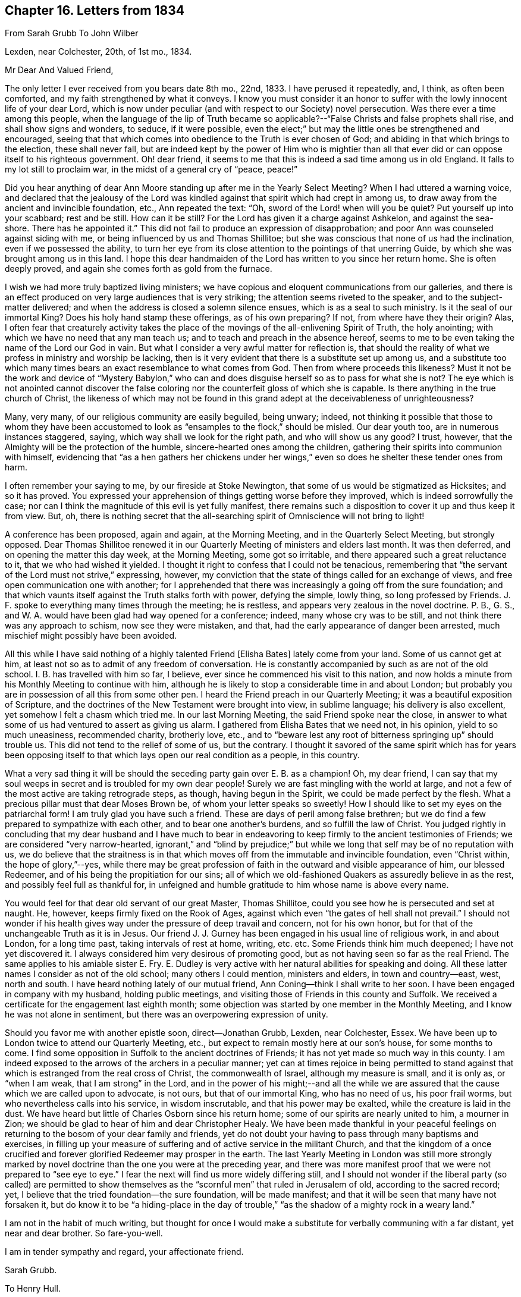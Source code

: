 == Chapter 16. Letters from 1834

[.letter-heading]
From Sarah Grubb To John Wilber

[.signed-section-context-open]
Lexden, near Colchester, 20th, of 1st mo., 1834.

[.salutation]
Mr Dear And Valued Friend,

The only letter I ever received from you bears date 8th mo., 22nd, 1833.
I have perused it repeatedly, and, I think, as often been comforted,
and my faith strengthened by what it conveys.
I know you must consider it an honor to suffer with
the lowly innocent life of your dear Lord,
which is now under peculiar (and with respect to our Society) novel persecution.
Was there ever a time among this people,
when the language of the lip of Truth became so applicable?--"`False
Christs and false prophets shall rise,
and shall show signs and wonders, to seduce, if it were possible,
even the elect;`" but may the little ones be strengthened and encouraged,
seeing that that which comes into obedience to the Truth is ever chosen of God;
and abiding in that which brings to the election, these shall never fall,
but are indeed kept by the power of Him who is mightier than all
that ever did or can oppose itself to his righteous government.
Oh! dear friend, it seems to me that this is indeed a sad time among us in old England.
It falls to my lot still to proclaim war, in the midst of a general cry of "`peace,
peace!`"

Did you hear anything of dear Ann Moore standing up after me in the Yearly Select Meeting?
When I had uttered a warning voice,
and declared that the jealousy of the Lord was kindled
against that spirit which had crept in among us,
to draw away from the ancient and invincible foundation, etc., Ann repeated the text:
"`Oh, sword of the Lord! when will you be quiet?
Put yourself up into your scabbard; rest and be still.
How can it be still?
For the Lord has given it a charge against Ashkelon, and against the sea-shore.
There has he appointed it.`"
This did not fail to produce an expression of disapprobation;
and poor Ann was counseled against siding with me,
or being influenced by us and Thomas Shillitoe;
but she was conscious that none of us had the inclination,
even if we possessed the ability,
to turn her eye from its close attention to the pointings of that unerring Guide,
by which she was brought among us in this land.
I hope this dear handmaiden of the Lord has written to you since her return home.
She is often deeply proved, and again she comes forth as gold from the furnace.

I wish we had more truly baptized living ministers;
we have copious and eloquent communications from our galleries,
and there is an effect produced on very large audiences that is very striking;
the attention seems riveted to the speaker, and to the subject-matter delivered;
and when the address is closed a solemn silence ensues,
which is as a seal to such ministry.
Is it the seal of our immortal King?
Does his holy hand stamp these offerings, as of his own preparing?
If not, from where have they their origin?
Alas, I often fear that creaturely activity takes the place
of the movings of the all-enlivening Spirit of Truth,
the holy anointing; with which we have no need that any man teach us;
and to teach and preach in the absence hereof,
seems to me to be even taking the name of the Lord our God in vain.
But what I consider a very awful matter for reflection is,
that should the reality of what we profess in ministry and worship be lacking,
then is it very evident that there is a substitute set up among us,
and a substitute too which many times bears an exact resemblance to what comes from God.
Then from where proceeds this likeness?
Must it not be the work and device of "`Mystery Babylon,`" who
can and does disguise herself so as to pass for what she is not?
The eye which is not anointed cannot discover the false
coloring nor the counterfeit gloss of which she is capable.
Is there anything in the true church of Christ,
the likeness of which may not be found in this grand
adept at the deceivableness of unrighteousness?

Many, very many, of our religious community are easily beguiled, being unwary; indeed,
not thinking it possible that those to whom they have been accustomed
to look as "`ensamples to the flock,`" should be misled.
Our dear youth too, are in numerous instances staggered, saying,
which way shall we look for the right path, and who will show us any good?
I trust, however, that the Almighty will be the protection of the humble,
sincere-hearted ones among the children,
gathering their spirits into communion with himself,
evidencing that "`as a hen gathers her chickens under her wings,`"
even so does he shelter these tender ones from harm.

I often remember your saying to me, by our fireside at Stoke Newington,
that some of us would be stigmatized as Hicksites; and so it has proved.
You expressed your apprehension of things getting worse before they improved,
which is indeed sorrowfully the case;
nor can I think the magnitude of this evil is yet fully manifest,
there remains such a disposition to cover it up and thus keep it from view.
But, oh,
there is nothing secret that the all-searching spirit
of Omniscience will not bring to light!

A conference has been proposed, again and again, at the Morning Meeting,
and in the Quarterly Select Meeting, but strongly opposed.
Dear Thomas Shillitoe renewed it in our Quarterly
Meeting of ministers and elders last month.
It was then deferred, and on opening the matter this day week, at the Morning Meeting,
some got so irritable, and there appeared such a great reluctance to it,
that we who had wished it yielded.
I thought it right to confess that I could not be tenacious,
remembering that "`the servant of the Lord must not strive,`" expressing, however,
my conviction that the state of things called for an exchange of views,
and free open communication one with another;
for I apprehended that there was increasingly a going off from the sure foundation;
and that which vaunts itself against the Truth stalks forth with power,
defying the simple, lowly thing, so long professed by Friends.
J+++.+++ F. spoke to everything many times through the meeting; he is restless,
and appears very zealous in the novel doctrine.
P+++.+++ B., G. S., and W. A. would have been glad had way opened for a conference; indeed,
many whose cry was to be still, and not think there was any approach to schism,
now see they were mistaken, and that, had the early appearance of danger been arrested,
much mischief might possibly have been avoided.

All this while I have said nothing of a highly talented Friend +++[+++Elisha Bates]
lately come from your land.
Some of us cannot get at him, at least not so as to admit of any freedom of conversation.
He is constantly accompanied by such as are not of the old school.
I+++.+++ B. has travelled with him so far, I believe,
ever since he commenced his visit to this nation,
and now holds a minute from his Monthly Meeting to continue with him,
although he is likely to stop a considerable time in and about London;
but probably you are in possession of all this from some other pen.
I heard the Friend preach in our Quarterly Meeting;
it was a beautiful exposition of Scripture,
and the doctrines of the New Testament were brought into view, in sublime language;
his delivery is also excellent, yet somehow I felt a chasm which tried me.
In our last Morning Meeting, the said Friend spoke near the close,
in answer to what some of us had ventured to assert as giving us alarm.
I gathered from Elisha Bates that we need not, in his opinion,
yield to so much uneasiness, recommended charity, brotherly love, etc.,
and to "`beware lest any root of bitterness springing up`" should trouble us.
This did not tend to the relief of some of us, but the contrary.
I thought it savored of the same spirit which has for years been opposing
itself to that which lays open our real condition as a people,
in this country.

What a very sad thing it will be should the seceding party gain over E. B. as a champion!
Oh, my dear friend,
I can say that my soul weeps in secret and is troubled for my own dear people!
Surely we are fast mingling with the world at large,
and not a few of the most active are taking retrograde steps, as though,
having begun in the Spirit, we could be made perfect by the flesh.
What a precious pillar must that dear Moses Brown be,
of whom your letter speaks so sweetly!
How I should like to set my eyes on the patriarchal form!
I am truly glad you have such a friend.
These are days of peril among false brethren;
but we do find a few prepared to sympathize with each other,
and to bear one another`'s burdens, and so fulfill the law of Christ.
You judged rightly in concluding that my dear husband and I have much
to bear in endeavoring to keep firmly to the ancient testimonies of Friends;
we are considered "`very narrow-hearted,
ignorant,`" and "`blind by prejudice;`" but while
we long that self may be of no reputation with us,
we do believe that the straitness is in that which
moves off from the immutable and invincible foundation,
even "`Christ within, the hope of glory,`"--yes,
while there may be great profession of faith in the
outward and visible appearance of him,
our blessed Redeemer, and of his being the propitiation for our sins;
all of which we old-fashioned Quakers as assuredly believe in as the rest,
and possibly feel full as thankful for,
in unfeigned and humble gratitude to him whose name is above every name.

You would feel for that dear old servant of our great Master, Thomas Shillitoe,
could you see how he is persecuted and set at naught.
He, however, keeps firmly fixed on the Rook of Ages,
against which even "`the gates of hell shall not prevail.`"
I should not wonder if his health gives way under the pressure of deep travail and concern,
not for his own honor, but for that of the unchangeable Truth as it is in Jesus.
Our friend J. J. Gurney has been engaged in his usual line of religious work,
in and about London, for a long time past, taking intervals of rest at home, writing,
etc. etc. Some Friends think him much deepened; I have not yet discovered it.
I always considered him very desirous of promoting good,
but as not having seen so far as the real Friend.
The same applies to his amiable sister E. Fry.
E+++.+++ Dudley is very active with her natural abilities for speaking and doing.
All these latter names I consider as not of the old school; many others I could mention,
ministers and elders, in town and country--east, west, north and south.
I have heard nothing lately of our mutual friend,
Ann Coning--think I shall write to her soon.
I have been engaged in company with my husband, holding public meetings,
and visiting those of Friends in this county and Suffolk.
We received a certificate for the engagement last eighth month;
some objection was started by one member in the Monthly Meeting,
and I know he was not alone in sentiment,
but there was an overpowering expression of unity.

Should you favor me with another epistle soon, direct--Jonathan Grubb, Lexden,
near Colchester, Essex.
We have been up to London twice to attend our Quarterly Meeting, etc.,
but expect to remain mostly here at our son`'s house, for some months to come.
I find some opposition in Suffolk to the ancient doctrines of Friends;
it has not yet made so much way in this county.
I am indeed exposed to the arrows of the archers in a peculiar manner;
yet can at times rejoice in being permitted to stand against
that which is estranged from the real cross of Christ,
the commonwealth of Israel, although my measure is small, and it is only as,
or "`when I am weak, that I am strong`" in the Lord,
and in the power of his might;--and all the while we are
assured that the cause which we are called upon to advocate,
is not ours, but that of our immortal King, who has no need of us, his poor frail worms,
but who nevertheless calls into his service, in wisdom inscrutable,
and that his power may be exalted, while the creature is laid in the dust.
We have heard but little of Charles Osborn since his return home;
some of our spirits are nearly united to him, a mourner in Zion;
we should be glad to hear of him and dear Christopher Healy.
We have been made thankful in your peaceful feelings on
returning to the bosom of your dear family and friends,
yet do not doubt your having to pass through many baptisms and exercises,
in filling up your measure of suffering and of active service in the militant Church,
and that the kingdom of a once crucified and forever
glorified Redeemer may prosper in the earth.
The last Yearly Meeting in London was still more strongly marked
by novel doctrine than the one you were at the preceding year,
and there was more manifest proof that we were not prepared to "`see eye to eye.`"
I fear the next will find us more widely differing still,
and I should not wonder if the liberal party (so called) are permitted to show
themselves as the "`scornful men`" that ruled in Jerusalem of old,
according to the sacred record; yet,
I believe that the tried foundation--the sure foundation, will be made manifest;
and that it will be seen that many have not forsaken it,
but do know it to be "`a hiding-place in the day of trouble,`"
"`as the shadow of a mighty rock in a weary land.`"

I am not in the habit of much writing,
but thought for once I would make a substitute for verbally communing with a far distant,
yet near and dear brother.
So fare-you-well.

I am in tender sympathy and regard, your affectionate friend.

[.signed-section-signature]
Sarah Grubb.

[.letter-heading]
To Henry Hull.

[.signed-section-context-open]
Lexden, near Colchester, Second Month 2nd, 1834.

[.salutation]
My Dear Friend Henry Hull,

My husband`'s sight having failed a good deal of late,
he wishes me to take the pen and assure you,
that it is very pleasant to receive from your hand some
testimonial of continued remembrance and brotherly love,
after a lapse of time nearly amounting to three and twenty years,
when we had the privilege of your company, and could exchange sentiment,
or compare views in the freedom of children of one family.
Not less grateful to our best feelings is the sense which covers our minds,
while enjoying your communication,
that the unchangeable power of the Most High has kept you
in a state prepared to sympathize with His Church militant,
and to travail for the preservation of our poor Society;
that it might not slide from the sure foundation unto which it was originally gathered,
and on which it stood safe and strong,
through the fire of persecution in the days of our forefathers.

We do not marvel that you should bestir yourself to inquire concerning
the rumour of something like schism among us in this land.
The testimonies given the people called Quakers to bear,
have long been too lightly esteemed by many under our name; yes,
by some filling very conspicuous stations in this community.
And now there seems to be no inconsiderable leaning to that,
out of which the sons of the morning of our day as a people,
were brought by the strong hand and mighty arm of Jehovah.
Alas! alas! we are fast going back to Episcopalianism; little being lacking, with many,
to range on this side, except partaking of the outward ordinances of that Church.

Faith in the atoning sacrifice is abundantly enforced,
while there is little said inviting us to yield up the will,
with the affections and lusts, to be crucified.
But without this knowledge of the power and Spirit of Christ,
what will a literal faith do for us?
or how can we learn duly to appreciate the adorable love
and mercy which brought the Son of God among men,
in a body of flesh, to live a life of sorrow,
and die in ignominy and in agony for sinful man--the just for the unjust?
They tell us that we are come now to the dispensation of reconciliation,
and to that which speaks better things than the blood of Abel, etc., etc.
Yes; but how can we, as individuals, experience this;
or how receive the ministration of justification,
save as we know the day of the Lord to be come to our souls, which burns as an oven,
even inwardly and powerfully; wherein all the proud, and all that does wickedly,
is as stubble, and the root and branch of the corrupt tree is destroyed?
Truly some of us have not so learned Christ,
as to conclude that He does the great work of salvation for us without us,
or that we have nothing to do with cooperation.
But fleshly indulgence is what we naturally wish for,
and here is a newly devised bait of the serpent to ensnare us in this country;
for he knew that the same make and shape in the way of temptation,
which laid waste in America, would not allure here just now,
and he has succeeded in a sorrowful degree;
so that there are those in the ministry who appeared
to be established in the true faith of the Gospel,
who, for lack of dwelling deep with the humbling power, preach up a literal Gospel,
as well as a literal faith, to be comprehended by the human understanding alone;
at least this is what I gather from their sermons;
but sometimes it is the case that the most orthodox among
us can by no means object to the doctrine held forth,
and yet the life seems lacking, even "`the demonstration of the Spirit and of power.`"

You will believe that it is a very trying time, and has occasioned the lowly,
the faithful ones among us, to go mourning on their way.
This has been the case for a long while past, yet there are those who,
trusting in the Lord, and not leaning to their own understanding, are indeed "`stedfast,
immovable.`"
I have a firm hope that a remnant will be found adhering, through all difficulty,
to the invincible Rock, against which, the very highest authority declares,
"`the gates of hell shall not prevail.`"
But oh! how is the innocent life now trampled upon!
How is the mystical body of Christ despised within our pale!
Surely if the members are set at nought, so is the Head;
and I am persuaded that the true Christ is crucified afresh, and put to open shame,
under the very pretence of extolling Him.
We have indeed the "`lo here,`" and the "`lo there,`" come with power,
but concerning which, we had need attend to the warning and prohibition,
"`Go not forth to meet them.`"

Whether these things will bring to any outward line of separation or not,
is yet to be proved.
Great lack of unity is apparent.
We who do not profess to see further than our first Friends did,
and who consider that the boast of greater light
on gospel truth than they were to speak of,
is not safe, I say, we are styled "`ignorant,`" "`prejudiced, and "`uncharitable.`"
But is not the straitness in that which thinks it knows
anything without the Spirit that searches all things,
even the deep things of God?
And is not that out of the true charity, which denies "`Christ within,
the hope of glory?`"
It has been my painful lot, from year to year, for many years past,
to utter a warning voice in our annual assemblies, and at other times,
against the very things that are come upon us;
but I was told again and again that I must be mistaken,
and recommended to endeavor to look on the bright side of things, etc.; and even now,
in effect, the cry is, "`Prophesy peace; prophesy smooth things;`" or else keep silence.

My dear husband and I, with our family of three children,
removed to this country in 1818; residing at Bury, in Suffolk, five years; at Chelmsford,
in Essex, six years; and since at Stoke Newington, about four miles from London,
where we have lived four years, and which is still our home.

The motive for leaving Clonmel, in Ireland,
was no other than to be found following our dear Master;
nor have we taken any fresh steps of the same kind in this land,
without the same thing in view.
It has not been very pleasant to our nature to be thus thrown about,
nor to relinquish my husband`'s prospects in business,
yet we must acknowledge to a portion of that peace in making the sacrifice,
which is of more value than outward ease, or than all the treasures of this world.
Many, very many, have nevertheless been our trials of various kinds.
We are now in the last stage of life, still moving about a little in religious service;
holding at present a certificate for appointing public meetings in this county and Suffolk.
We have never been long at a time without active engagements from a sense of duty,
since we last saw you.

We are much pleased to find you have temporal as well as
spiritual blessings bestowed upon you and yours.
May He who has been with you to this day continue near!
May He who has redeemed and delivered your soul out of all adversity,
still prove your sufficiency; guiding you in the remaining steps down the hill of life,
even by His counsel,
and afterwards crown all your labors and sufferings with ineffable and eternal glory.
So farewell, says

[.signed-section-closing]
Your affectionate friend,

[.signed-section-signature]
Sarah Grubb.

[.letter-heading]
To one of her Children.

[.signed-section-context-open]
Fourth Month 29th, 1834.

I sympathized with the state of your dear mind when we parted.
Oh! my dear +++_______+++, what is like the tendering influence of truth on our hearts?
I had rather that my dear children were favored with this than with thousands, yes,
hundreds of thousands of gold and silver.
Be encouraged to conclude that all things relating
to you are ordered in the wisdom that cannot err;
so will you marvelously be delivered from perplexity and woe,
and the Lord will be magnified through you, as well as in you,
more than has even yet been the case.

[.letter-heading]
To Mary Capper.

[.signed-section-context-open]
London, Fifth Month 27th, 1834.

[.salutation]
Dear And Precious Friend,

Your lively communication, received a few days since, has done me good.
How sweet is the sympathy of a mind regulated by the pure
principle of Divine grace placed in our hearts!
Few letters that come to my hand are fraught with so much encouragement as yours;
so genuine is the desire breathed by your expressions for our preservation every way,
and that the good cause may prosper in, by, and through us; and so evident is it,
that He who was your morning light is now your evening song;
as well as that He remains to be like dew which keeps you fresh and fruitful still.
Yes, your address to my dear husband and me seems to invite
us forward in the race set before us,
while we often feel far from either swift or strong.
Sometimes I cannot run, only wade through difficulty and much impediment;
yet so far my poor mind can acknowledge that they
who wait upon the Lord renew their strength;
that herein ability is received to mount upward too at seasons,
even with wings as eagles; to run, and not be weary; to walk, and not utterly faint.
The present is a time peculiarly calculated to depress some of our souls; for yet,
within the borders of our religious Society,
we find there is too generally a sliding from that situation in
which Infinite Wisdom and Power placed our early predecessors;
when their light shone as from the hill of the Lord, and men, seeing their good works,
were induced to glorify our Heavenly Father.
Oh! we are indeed sadly mingled as with the crowd,
and it looks as if this might be more the case.

We have heard a great deal of preaching already during this Yearly Meeting,
but really we can select but little that has been like the old sort;
even as an Apostle spoke of the true gospel ministry, when he said,
"`Not with enticing words of man`'s wisdom,
but in demonstration of the Spirit and of power.`"

I could say much more in a plaintive strain,
but forbear--let me watch well over my own heart.
Besides there is room, amidst all our occasions of sadness,
to be humbly thankful that the sure foundation is kept to by a living remnant,
and also that a little, yet firm faith is vouchsafed,
that the ancient testimonies of the immutable truth
will continue to be upheld by at least a few,
and the standard raised in its own dignity and simplicity;
for let the great and the learned among us say what they will,
of further light being manifested to them on gospel truths,
than was known in former days, surely,
as there is nothing beyond the meridian brightness of the Gospel,
and that it was long since proved the sons of the morning of our day as a people,
were brought to this, that which has stood the test of ages will stand through all,
being truth and righteousness unfailingly;
and it requires not the torch of human reason to search it out.

I remain, I trust in that which knows no change,

[.signed-section-closing]
Your affectionate friend,

[.signed-section-signature]
Sarah Grubb.

[.letter-heading]
To one of her Children.

[.signed-section-context-open]
Stock Newington, Fifth Month 29th, 1834

[.salutation]
My Dear +++_______+++,

I have to acknowledge yours written on First day, which was indeed truly grateful.
I know you all think of us, and I trust desire our help in the spirit of true prayer.
As for me, until this day, my mouth has been sealed in silence in our Women`'s Meeting;
but at length "`the word was like a fire in my bones,
and I could not stay;`" and this I was engaged to tell them.
I had a brave time of unburdening, which I am sure you will be glad to hear.
Notwithstanding I feel that I have not lost more than a
part of my load with respect to this Yearly Meeting,
and whether any further way may open or not, must be left.
On First day our meetings here were very large.
In the morning I had to lift up my voice like a trumpet for perhaps nearly an hour,
which brought considerable relief to my exercised and oppressed spirit.
I certainly do not see that things are any better with us this year than last,
although there appears to be a disposition to accommodate
the mode of expression to the wish of those of the old school;
but however cloaked up, the same thing exists which prevents our being united in spirit,
and feeling that we are each other`'s joy in the Lord.

_Sixth Day._--Now I have to acquaint my precious children
with further relief being mercifully granted me,
by a visit to the Men`'s Meeting,
in which I had to allude to former messages being delivered there in the Great Name,
warning against that which has already in part come upon us,
and inviting from the subtlety of the serpent, etc., etc.
Oh! what a mercy to be enabled to do the Lord`'s work without deceit,
or keeping back part of His counsel, however little may be required,
or however mean the one employed!
Oh! my loved children,
already I feel as if an almost intolerable weight was laid down among my own dear people,
to whom I have often been sent, and they will not hear;
for they will not hear Him who sends by whom He will send--sometimes the
things that are not (like myself) to bring to nought things that are;
but I find the unity of a precious few among us,
who are glad that I am enabled to speak boldly.
And I do believe there will yet be those preserved who will evidence that they
are kept by the power of the Lord on that foundation that cannot be shaken;
and that the same testimonies given to our early predecessors to bear,
will be upheld and flocked unto,
even though many among us may be of those that were first, but shall be last.
I had to speak of the holy propriety of keeping to plainness of language, dress, etc.,
as well as of doctrine; which those who do the will of the Father become acquainted with,
beyond all reading, hearsay, or study.
I must conclude, as we are going to the last sitting of the Yearly Meeting.
The Select Meeting tomorrow I tremble to think of.

[.signed-section-closing]
I am, most tenderly, your affectionate mother,

[.signed-section-signature]
Sarah Grubb.

[.letter-heading]
To +++_______+++.

[.signed-section-context-open]
Stoke Newington, Sixth Month 3rd, 1834.

Many now see their mistake in supposing that we only
imagined causes of uneasiness in our Society,
for things are manifesting themselves more and more;
and yet there is every effort made to put a covering over the false spirit,
so as to render it like what it professes to be.
The mask, however, will and must fall off; and I think is removing already,
in some instances.
Oh!
I have suffered much since I saw you last;
and during this annual assembly my bonds were great and heavy.
I thought it unlikely that they would be loosened at all, until First day week last,
when I had to stand forth in our First day Morning Meeting,
and then again in the Women`'s Meeting, the day before it closed.
Next day I was under the necessity of avowing a concern to visit the Men`'s Meeting,
and also I have found my way to obtain some relief in the Select Meeting;
so that my spirit has been much eased in an endeavor to speak the word faithfully.

It was upon my spirit to propose, once more, that Friends should hold a conference,
which I ventured to do in the Divine fear: it was, however, rejected.
My husband revived the words of scripture--"`Sanctify a fast;
call a solemn assembly,`" etc.

All the error of those who oppose the true ministry of the Gospel can be met,
with the humble boldness which the Gospel furnishes;
but I confess to discover a jealousy in some quarters,
with respect to one`'s being rightly influenced and guided, is hard to bear;
after having, through much suffering,
endeavored simply and singly to follow the Shepherd`'s voice; however,
in waiting still upon the Lord, "`as a servant`'s eye is to his master,
and that of the handmaiden to her mistress,`" I was favored with this intimation,
to remember that one is our Master, even Christ, and that all we are as brethren;
therefore it was for me to mind my Master, while I may hear the brethren;
and I was to be deaf and blind, save to the light that is self-evident,
and to the voice from heaven.

[.letter-heading]
To one of her Children.

[.signed-section-context-open]
Sixth Month 18th, 1834.

Yours by yesterday`'s post is very interesting to us;
and the way in which you speak of meetings, etc.,
differs not at all from my own views of things.
It is for us to dwell deep in our spirits with that which is of the truth,
and it will preserve us every way,
and give us to try the spirits whether they are of God.

Let us humbly trust that all things will be for our ultimate good,
as our hearts are really given up to the Lord.

[.letter-heading]
To one of her Children.

[.signed-section-context-open]
Lexden, Sixth Month 27th, 1834.

You will not be in any doubt of my bearing each of you upon my heart continually,
nor of the earnest desire I feel that you may know a blessing to be stamped upon
your present visit to the land which gave you and your dear sister birth.

It is an unspeakable favor from the great Head of the Church, that true,
living Gospel ministers are yet raised up in that land,
and sent forth in the High and Holy Name.

I may now tell you that we came down here under feelings of quiet, having, I hope,
endeavored to be faithful to manifested duty, both in the Select Quarterly Meeting,
and at other times.
I stand no higher in the estimation of those who have long opposed me,
for these late effusions of my heart, which have gone forth, I humbly trust,
with innocent boldness.
Dear Thomas Shillitoe looks poorly and low.
I almost fear his days may be shortened by the present state of things,
he suffers so much.

[.letter-heading]
To the Same.

[.signed-section-context-open]
Lexden, Seventh Month 6th, 1834.

I have tried how far I could visit you in mind, from time to time, in Clonmel;
and often say in my heart, that were we poor mortals gifted with second sight,
we might sometimes be glad; but with a mind of my complexion it would, I fear,
greatly increase the propensity to solicitude, already too much alive.
You and I must try and not feel things too keenly.
I have fancied you much gratified by the society in which you have been,
and with the views you have seen--those of simple nature; some of them bold and grand.

I apprehend there are inward and nearly indescribable sensations and emotions,
occasioning no inconsiderable conflict;
and for which there remains to be no repository like the bosom of Him who was,
in all points, tempted as we are, yet without sin.
Oh! may my beloved children find rest and consolation in Him,
even by leaving all to follow Him.
One said,
"`let me first do this,`" and another "`that;`" but we may instructively
take into account that the present time only is ours;
and the reply to these excuses evinced that prompt obedience to the call was requisite,
and this remains to be the case.

I write between meetings.
We have been favored with a living, powerful meeting this morning.
I went there devoid of every sense of good.

Since the Quarterly Meeting at +++_______+++,
I spoke to a friend or two of the Morning Meeting;
suggesting the propriety of their interference;
but it seems things are still to be let alone! "`Where are our judges and counsellors?

[.letter-heading]
To +++_______+++.

[.signed-section-context-open]
Lexden, Seventh Month 27th, 1834.

[.salutation]
Oh! my dear +++_______+++,

I feel good for little;
but such a one is nevertheless often raised up in the mighty
power of the great and awful "`I AM,`" to declare His truth:
latterly this has been the case with much humble boldness.
I feel clear and eased in my spirit a good deal, with respect to London, etc.
Many are sadly beguiled,
which it pleased the Great Master to enable so mere a worm to point out clearly,
and with almost invincible authority, before we came down here.

I had, at Yearly Meeting,
several hints to keep "`in the quiet,`" after the Captain of the Hosts
of Israel had put weapons into my hands (all weak without Him),
and strengthened for the battle.

May Heavenly Goodness keep Ireland from the grievous snare
that has caught and entangled so many in this country!

[.letter-heading]
To +++_______+++.

[.signed-section-context-open]
Lexden, Eighth Month 15th, 1834.

My love flows freely to you, our dear friends,
and I thought to have come and communed a little with you, but have been prevented.
I quite anticipated taking the corner seat by dear +++_______+++,
and that we might together feel ability to rise above all transitory things,
for a short time; and I hoped, be baptized in His presence,
who remains to be as "`a place of broad rivers and streams.`"

I may tell you, my true, sympathizing friend,
that I never experienced more of the living power of truth,
in the exercise of the gift bestowed, than since coming down here this time;
from meeting to meeting it has been so, with scarcely an exception.
I have indeed been a wonder to myself; for no one could sit down more empty,
or a greater blank: and oh! the word would come,
like the bubbling up of a well of living water, or like the flowing tide; and then again,
when it receded, I was dry as the sand on the sea shore.

I have been very abundantly convinced that the authority and heart-melting influence
of the Divine Spirit is indeed distinct and separate from all that is of the mere man;
and no more at the command of even the best informed and most sagacious human being,
than the descending of rain, or the flowing wave.

I think we are not without fellow-feeling with those who remain on the invincible foundation,
who must in this day find the building tried indeed; and must, if faithful,
suffer with that which is oppressed, while the spirit of Goliath vaunts itself.
I cannot but secretly mourn at what seems to me to be holding back among you, instead of,
as it were, "`coming up to the help of the Lord against the mighty.`"

[.letter-heading]
To +++_______+++.

[.signed-section-context-open]
Eighth Month 25th, 1834.

How vain are all human efforts that are now making to give people faith;
a literal faith it is, which we find so much recommended as essential to salvation.
Surely true faith is a gift from the Highest, and must be waited for with diligence,
and creaturely abasement.

[.letter-heading]
To Elisha Bates.^
footnote:[For many years,
Elisha Bates was a useful minister and author in the Society of Friends.
Sadly, in the 1830`'s, he was captivated by the novel views of the Beacon party,
and led away from the faith he had promoted for many years.
Finding that his principles and practices were becoming increasingly unsound,
Friends on both sides of the Atlantic were obliged to disown him.
His latter years were spent speaking and writing
against the writings of George Fox and early Friends.]

[.signed-section-context-open]
Near London, Ninth Month 12th, 1834.

[.salutation]
Dear Friend,

As I mentioned to you after meeting last evening, I feel much regret,
that during your visit to this nation, some of us have been shut out from your society.
As an individual I can truly say that my heart has been, and still is,
sensible of tender love toward you, and interest in your passing along, as a brother,
and as a minister.
Your often interrupted health has given me affectionately to sympathize with you,
knowing from experience how trying this is;
and perhaps increased by the remembrance of the wide separation from home.
I am, however, aware that those of the social circle in which you have moved,
are not only disposed to alleviate the suffering permitted,
but abundantly calculated to do so.

Now allow me to pen a little of my sense of deep interest
respecting your engagements in word and doctrine;
having never before addressed you on paper,
and fearing there will be no opportunity for verbal communication.
Perhaps both you and I think that we speak under
the same influence that enabled our first Friends,
called to the ministry, to preach Christ: we do, however,
differ with respect to our views,
if I gather what yours are from your communications in the gallery; for it seems to me,
that while you recommend and enforce faith in the outward coming of the Redeemer,
and in all that He did and suffered for mankind,
in that prepared body in which He offered Himself
up a propitiation for the sins of the whole world,
you do not call us unto His inward coming,
by which all may partake of salvation through Him,
even those who are without the privilege of the Holy Scriptures;
and unless we who have them, and profess belief therein,
come to this revelation of the Savior in our hearts, we are yet in our sins.
I have never once heard you preach universal grace, and I confess, as an individual,
I cannot recognise your ministry in the anointing;
for it does not seem to me that the power of God
and the wisdom of God is evidenced therein,
while exposition of scripture, in the "`wisdom of words,`" is largely set forth.
Oh! my dear brother, I am sorely grieved for you.
Was it always thus with you?
I know not how to rest in my spirit, without acquainting you with the pain that I feel,
lest your best judgment should be warped.
Great is the influence of one circumstanced as you are:
would it not be sorrowful to become the instrument of bringing any to
rest in that which is short of the gospel dispensation?

I am, in a sense of travail of soul for your truest interests,
and with sincere affection, your real friend,

[.signed-section-signature]
Sarah Grubb.

[.letter-heading]
To one of her Children.

[.signed-section-context-open]
Stoke Newington, Ninth Month, 1834.

We have been at the Morning Meeting:
I had ability to deliver what was on my mind both yesterday and today.
I have not been once at meeting since coming, without being permitted to unburden.

Your account of the increase of disease at Colchester is affecting.
I expected something would come there, and a year ago was led to say so in public.
How glad I am you could keep in view the notice and care
of Him whose tender mercies are over all His works;
without whom even a sparrow falls not to the ground!
It is, as you remark, very awful indeed;
and we can only find rest in committing ourselves into the Divine Hand.
It is thus, that come what will come,
we need not be afraid for ourselves with any amazement: no,
not "`for the pestilence that walks in darkness;
nor for the destruction that wastes at noon-day.`"

Many rather gay Friends seem glad to shake hands with me,
although despised by some who make a very high profession as Friends.
I think of being at the General Meeting at Hereford,
and have obtained credentials from the Monthly Meeting yesterday,

[.letter-heading]
To +++_______+++.

[.signed-section-context-open]
Lexden, Ninth Month 13th, 1834.

I am glad to find the disposition allotted you of late has been so peaceful.
It made me think of poor John Bunyan`'s "`delectable mountains,`" which,
though the pilgrim might not stay there always,
were no doubt the means of strengthening his faith for after difficulties,
as well as present relief.

Many are my probations, but I wish to find,
that to be in that work allotted me is my element, as it were; in my measure, to say,
as George Fox did in his greater measure,
"`I am in my holy element in the Lord`'s holy work.`"
Oh!
I do delight in being despised and rejected by those among us,
to whom the stone laid in Zion is a "`stone of stumbling, and a rock of offence.`"
I have much to share of that which sets at nought the simplicity of Christ,
and yet in word enforces faith in His blood;
but it feels to me there is a trampling under foot His lowly, innocent life.

[.letter-heading]
To +++_______+++.

[.signed-section-context-open]
Sudbury, Ninth Month 14th, 1834.

If the love of father or mother, etc., more than Christ, renders us unworthy of Him,
surely the preference being given to our own reputation, and ease of the natural mind,
must indeed render us utterly unworthy of the love and favor of Him who, for our sakes,
became a man of no reputation; being as He was, "`despised and rejected of men;
a man of sorrows, and acquainted with grief.`"

[.letter-heading]
To her Husband.

[.signed-section-context-open]
High Wycombe, Tenth Month 2nd, 1834.

I thought your letter breathed a sweetness which nothing short of the heavenly
dew could produce--that this will never wholly be withdrawn from you,
I fully believe.
No, no.
The same blessed influence that has been with you all your life long,
will still preserve the immortal part in a state in which the Lord smells a sweet savor;
even as the same integrity of heart is still maintained,
which has hitherto been mercifully yours.

The Quarterly Meeting in London was very formidable in prospect.
My spirit was bowed down greatly on second and third days;
and I rose on third day morning with an awful weight upon me.
Under this I went to meeting, where I sat in great exercise of spirit before the Lord.
It was long before I found my way to utter anything.
W+++.+++ R. and W. A. both spoke.
My way being clearly made straight for me,
I stood up soon after the latter Friend took his seat.
It was truly awful work.
I had to lay things open, as they were opened to me, in the freshness of the Divine life.
It seemed to me that the authority of truth was almost invincible.
Error was detected, and Mystery Babylon`'s devices set forth;
and her deceivableness of unrighteousness,
her making likenesses of all that is found in the true Church,
and her artful contrivances to pass for the Lamb`'s Bride,
were all described (as I believe) in the demonstration of the eternal Spirit.
My mind was abundantly relieved--yes, more than for a long time past;
yet a remaining sense is with me, that few could go all the way with me;
but if ever the Captain of Israel`'s host gave the victory in my experience,
He gave it that day.
All the praise and the glory be ascribed to His adorable Name.
Amen.

My physical powers were so exhausted after this meeting,
that I was not able to attend that for discipline;
and missing dear Thomas Shillitoe from the gallery,
walked slowly to P. B.`'s to enquire for him.
He had been ill in the night, and was then asleep; so I waited some hours,
and after seeing him, went to my lodgings.

Yesterday morning B. Reed brought us to Uxbridge to meeting.
It was a remarkable time with Friends,
and I could see no way rightly to escape a public meeting in the evening.
This also was much favored, and very large.

We came here today.
William Hull, and John Hull`'s wife, accompanied us.
The meeting has been to me truly wonderful,
as has now been the case in every opportunity for speaking in the Great Name,
since I parted with you.

I have ventured to appoint another meeting here for the people this evening,
under which I now lie again very much bowed.

[.letter-heading]
To the Same.

[.signed-section-context-open]
High Wycombe, Tenth Month 3rd, 1834.

The public meeting yesterday was long gathering,
and I did not see my way to stand up for a considerable time,
which I afterwards attributed to the circumstance
of all not having arrived whom I was to address.
In the end the meeting proved very large.
Many respectable inhabitants were present,
as well as others of different classes in community;
and once more "`my soul did magnify the Lord,
and my spirit rejoiced in God my Savior,`" who, I humbly trust,
led me safely through the engagement, to the exaltation of His truth,
which again was over all.
Oh! what a living sense of the power of the Most High, and of His infinite love,
covered that large mixed assembly, as well as the previous one at Uxbridge!
I did not know that these formidable engagements
were likely to fall to my lot on this journey,
which always plunge me into baptism peculiar to the service.
May I be enabled to stand faithful in doing or suffering the will of my Great Master;
and oh! may He keep me from all that would in the least degree dishonor His holy,
excellent Name!

The two meetings I have yet had with Friends were remarkable
for an opening into the different conditions of souls present.
They each held long, and although my exercise was deep, and sometimes sore and painful,
I have found great relief in being mercifully enabled to mind my Guide,
in the truly dangerous steppings in the line of ministry.
Oh! how fearful a thing it is to be led clearly to speak
to the state of things among us in this trying day.

I lodged at Anna Hull`'s at Uxbridge.
After visiting Friends at meeting, the young men called on us so kindly,
and appeared so willing to assist about getting the public meeting, that I felt glad,
not merely for my own sake, but likewise for theirs;
as their taking interest in these things looks well with respect to some religious sensibility.

The family where we now are, are as kind as possible.
My companion is a very agreeable Friend to travel with.
I quite hope his coming is in right ordering.

_Evesham, First Day._--This morning the meeting here was, I think,
as those I have before mentioned: various states were addressed.
A public meeting is appointed for this evening in the town-hall,
Friends`' meetinghouse being far too limited for the number who wish to attend.
Thus, from time to time,
I do not escape these trials of my allegiance to our Immortal King.
Very far from what would be my own choice are such concerns, as you well know.

The meeting lies heavy upon my mind.
Oh! may Divine Goodness be a very present help in the moment of extremity;
and may the same precious influence accompany you and our dear children!
